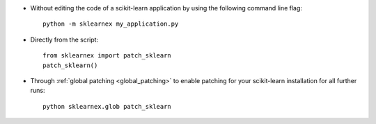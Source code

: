 - Without editing the code of a scikit-learn application by using the following command line flag::

    python -m sklearnex my_application.py

- Directly from the script::

    from sklearnex import patch_sklearn
    patch_sklearn()

- Through :ref:`global patching <global_patching>` to enable patching for your scikit-learn installation for all further runs::

    python sklearnex.glob patch_sklearn